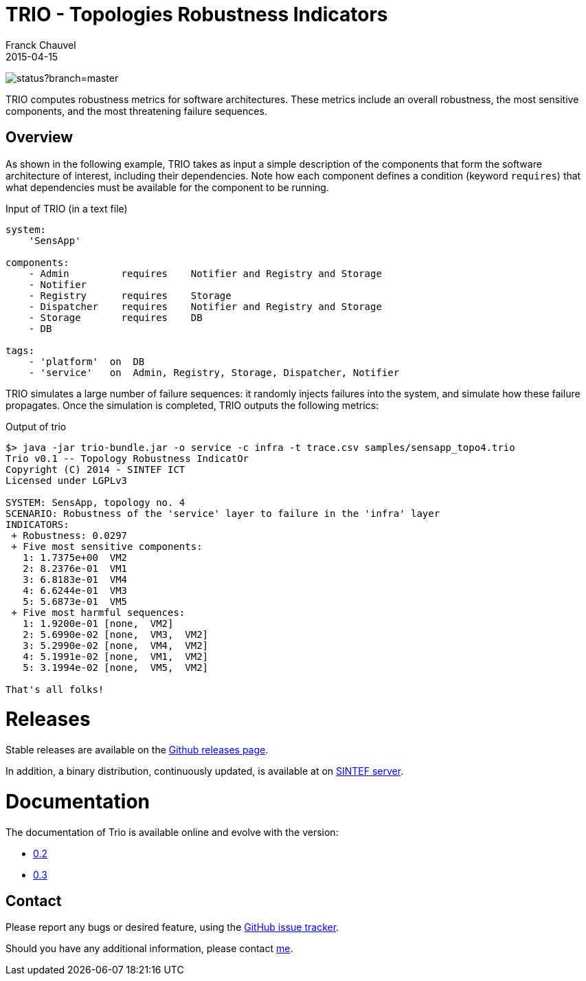 = TRIO - Topologies Robustness Indicators
Franck Chauvel
2015-04-15

image:https://codeship.com/projects/ad32e1e0-27d8-0133-8e78-7af7072ae828/status?branch=master[]

TRIO computes robustness metrics for software architectures. These metrics include 
an overall robustness, the most sensitive components, and the most threatening
failure sequences.

== Overview

As shown in the following example, TRIO takes as input a simple description of the components that form
the software architecture of interest, including their dependencies. Note how each component defines 
a condition (keyword `requires`) that what dependencies must be available for the component to be running.

.Input of TRIO (in a text file)
[source,trio]
----
system: 
    'SensApp'

components:
    - Admin         requires    Notifier and Registry and Storage
    - Notifier
    - Registry      requires    Storage
    - Dispatcher    requires    Notifier and Registry and Storage
    - Storage       requires    DB
    - DB

tags:
    - 'platform'  on  DB
    - 'service'   on  Admin, Registry, Storage, Dispatcher, Notifier
----

TRIO simulates a large number of failure sequences: it randomly injects failures into the system, 
and simulate how these failure propagates. Once the simulation is completed, TRIO outputs the 
following metrics:

.Output of trio
----
$> java -jar trio-bundle.jar -o service -c infra -t trace.csv samples/sensapp_topo4.trio
Trio v0.1 -- Topology Robustness IndicatOr
Copyright (C) 2014 - SINTEF ICT
Licensed under LGPLv3

SYSTEM: SensApp, topology no. 4
SCENARIO: Robustness of the 'service' layer to failure in the 'infra' layer
INDICATORS:
 + Robustness: 0.0297
 + Five most sensitive components:
   1: 1.7375e+00  VM2
   2: 8.2376e-01  VM1
   3: 6.8183e-01  VM4
   4: 6.6244e-01  VM3
   5: 5.6873e-01  VM5
 + Five most harmful sequences:
   1: 1.9200e-01 [none,  VM2]
   2: 5.6990e-02 [none,  VM3,  VM2]
   3: 5.2990e-02 [none,  VM4,  VM2]
   4: 5.1991e-02 [none,  VM1,  VM2]
   5: 3.1994e-02 [none,  VM5,  VM2]

That's all folks!
----

= Releases

Stable releases are available on the link:https://github.com/fchauvel/trio/releases[Github releases page].

In addition, a binary distribution, continuously updated, is available at on 
link:http://dist.thingml.org/trio/trio-dist.zip[SINTEF server].


= Documentation

The documentation of Trio is available online and evolve with the version:

 * link:http://fchauvel.github.io/trio/0.2/index.html[0.2]
 * link:http://fchauvel.github.io/trio/0.3/index.html[0.3]

== Contact

Please report any bugs or desired feature, using the link:https://github.com/fchauvel/trio/issues[GitHub issue tracker].

Should you have any additional information, please contact mailto:franck.chauvel@sintef.no[me].


